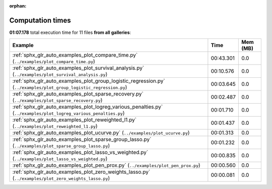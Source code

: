 
:orphan:

.. _sphx_glr_sg_execution_times:


Computation times
=================
**01:07.178** total execution time for 11 files **from all galleries**:

.. container::

  .. raw:: html

    <style scoped>
    <link href="https://cdnjs.cloudflare.com/ajax/libs/twitter-bootstrap/5.3.0/css/bootstrap.min.css" rel="stylesheet" />
    <link href="https://cdn.datatables.net/1.13.6/css/dataTables.bootstrap5.min.css" rel="stylesheet" />
    </style>
    <script src="https://code.jquery.com/jquery-3.7.0.js"></script>
    <script src="https://cdn.datatables.net/1.13.6/js/jquery.dataTables.min.js"></script>
    <script src="https://cdn.datatables.net/1.13.6/js/dataTables.bootstrap5.min.js"></script>
    <script type="text/javascript" class="init">
    $(document).ready( function () {
        $('table.sg-datatable').DataTable({order: [[1, 'desc']]});
    } );
    </script>

  .. list-table::
   :header-rows: 1
   :class: table table-striped sg-datatable

   * - Example
     - Time
     - Mem (MB)
   * - :ref:`sphx_glr_auto_examples_plot_compare_time.py` (``../examples/plot_compare_time.py``)
     - 00:43.301
     - 0.0
   * - :ref:`sphx_glr_auto_examples_plot_survival_analysis.py` (``../examples/plot_survival_analysis.py``)
     - 00:10.576
     - 0.0
   * - :ref:`sphx_glr_auto_examples_plot_group_logistic_regression.py` (``../examples/plot_group_logistic_regression.py``)
     - 00:03.645
     - 0.0
   * - :ref:`sphx_glr_auto_examples_plot_sparse_recovery.py` (``../examples/plot_sparse_recovery.py``)
     - 00:02.487
     - 0.0
   * - :ref:`sphx_glr_auto_examples_plot_logreg_various_penalties.py` (``../examples/plot_logreg_various_penalties.py``)
     - 00:01.710
     - 0.0
   * - :ref:`sphx_glr_auto_examples_plot_reweighted_l1.py` (``../examples/plot_reweighted_l1.py``)
     - 00:01.437
     - 0.0
   * - :ref:`sphx_glr_auto_examples_plot_ucurve.py` (``../examples/plot_ucurve.py``)
     - 00:01.313
     - 0.0
   * - :ref:`sphx_glr_auto_examples_plot_sparse_group_lasso.py` (``../examples/plot_sparse_group_lasso.py``)
     - 00:01.232
     - 0.0
   * - :ref:`sphx_glr_auto_examples_plot_lasso_vs_weighted.py` (``../examples/plot_lasso_vs_weighted.py``)
     - 00:00.835
     - 0.0
   * - :ref:`sphx_glr_auto_examples_plot_pen_prox.py` (``../examples/plot_pen_prox.py``)
     - 00:00.560
     - 0.0
   * - :ref:`sphx_glr_auto_examples_plot_zero_weights_lasso.py` (``../examples/plot_zero_weights_lasso.py``)
     - 00:00.081
     - 0.0
